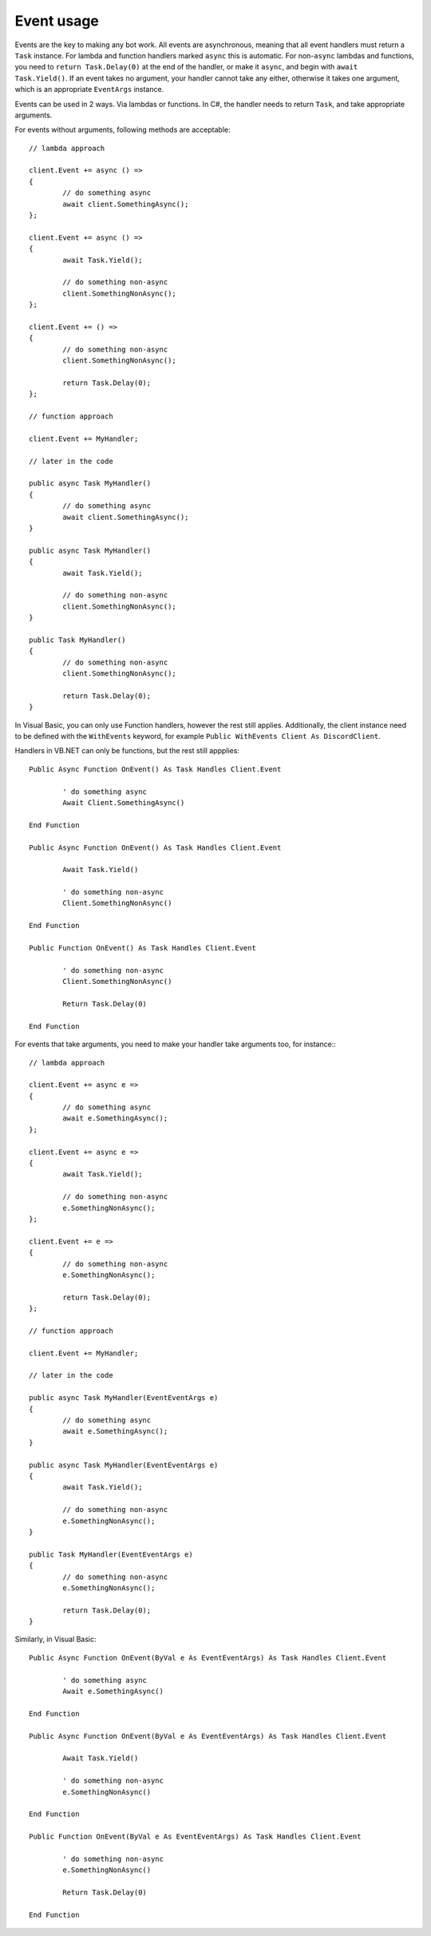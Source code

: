 Event usage
=============

Events are the key to making any bot work. All events are asynchronous, meaning that all event handlers must return a 
``Task`` instance. For lambda and function handlers marked ``async`` this is automatic. For non-``async`` lambdas and 
functions, you need to ``return Task.Delay(0)`` at the end of the handler, or make it ``async``, and begin with 
``await Task.Yield()``. If an event takes no argument, your handler cannot take any either, otherwise it takes one 
argument, which is an appropriate ``EventArgs`` instance.

Events can be used in 2 ways. Via lambdas or functions. In C#, the handler needs to return ``Task``, and take 
appropriate arguments.

For events without arguments, following methods are acceptable: ::

	// lambda approach

	client.Event += async () =>
	{
		// do something async
		await client.SomethingAsync();
	};
	
	client.Event += async () =>
	{
		await Task.Yield();
		
		// do something non-async
		client.SomethingNonAsync();
	};
	
	client.Event += () =>
	{
		// do something non-async
		client.SomethingNonAsync();
		
		return Task.Delay(0);
	};
	
	// function approach
	
	client.Event += MyHandler;
	
	// later in the code
	
	public async Task MyHandler()
	{
		// do something async
		await client.SomethingAsync();
	}
	
	public async Task MyHandler()
	{
		await Task.Yield();
		
		// do something non-async
		client.SomethingNonAsync();
	}
	
	public Task MyHandler()
	{
		// do something non-async
		client.SomethingNonAsync();
		
		return Task.Delay(0);
	}

In Visual Basic, you can only use Function handlers, however the rest still applies. Additionally, the client instance 
need to be defined with the ``WithEvents`` keyword, for example ``Public WithEvents Client As DiscordClient``. 

Handlers in VB.NET can only be functions, but the rest still appplies: ::

	Public Async Function OnEvent() As Task Handles Client.Event
	
		' do something async
		Await Client.SomethingAsync()
	
	End Function
	
	Public Async Function OnEvent() As Task Handles Client.Event
	
		Await Task.Yield()
		
		' do something non-async
		Client.SomethingNonAsync()
	
	End Function
	
	Public Function OnEvent() As Task Handles Client.Event
	
		' do something non-async
		Client.SomethingNonAsync()
		
		Return Task.Delay(0)
	
	End Function

For events that take arguments, you need to make your handler take arguments too, for instance:::

	// lambda approach

	client.Event += async e =>
	{
		// do something async
		await e.SomethingAsync();
	};
	
	client.Event += async e =>
	{
		await Task.Yield();
		
		// do something non-async
		e.SomethingNonAsync();
	};
	
	client.Event += e =>
	{
		// do something non-async
		e.SomethingNonAsync();
		
		return Task.Delay(0);
	};
	
	// function approach
	
	client.Event += MyHandler;
	
	// later in the code
	
	public async Task MyHandler(EventEventArgs e)
	{
		// do something async
		await e.SomethingAsync();
	}
	
	public async Task MyHandler(EventEventArgs e)
	{
		await Task.Yield();
		
		// do something non-async
		e.SomethingNonAsync();
	}
	
	public Task MyHandler(EventEventArgs e)
	{
		// do something non-async
		e.SomethingNonAsync();
		
		return Task.Delay(0);
	}

Similarly, in Visual Basic: ::

	Public Async Function OnEvent(ByVal e As EventEventArgs) As Task Handles Client.Event
	
		' do something async
		Await e.SomethingAsync()
	
	End Function
	
	Public Async Function OnEvent(ByVal e As EventEventArgs) As Task Handles Client.Event
	
		Await Task.Yield()
		
		' do something non-async
		e.SomethingNonAsync()
	
	End Function
	
	Public Function OnEvent(ByVal e As EventEventArgs) As Task Handles Client.Event
	
		' do something non-async
		e.SomethingNonAsync()
		
		Return Task.Delay(0)
	
	End Function